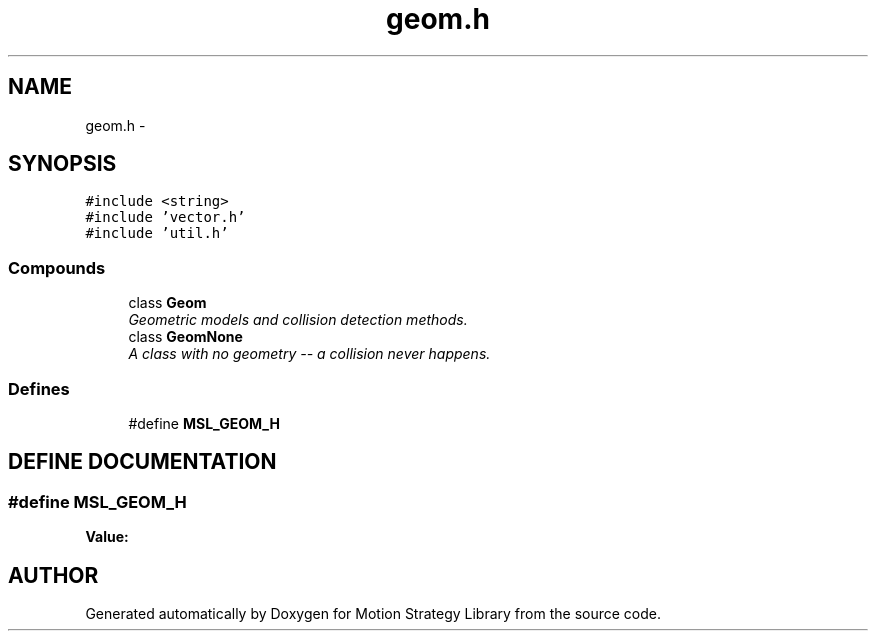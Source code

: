 .TH "geom.h" 3 "26 Feb 2002" "Motion Strategy Library" \" -*- nroff -*-
.ad l
.nh
.SH NAME
geom.h \- 
.SH SYNOPSIS
.br
.PP
\fC#include <string>\fP
.br
\fC#include 'vector.h'\fP
.br
\fC#include 'util.h'\fP
.br
.SS "Compounds"

.in +1c
.ti -1c
.RI "class \fBGeom\fP"
.br
.RI "\fIGeometric models and collision detection methods.\fP"
.ti -1c
.RI "class \fBGeomNone\fP"
.br
.RI "\fIA class with no geometry -- a collision never happens.\fP"
.in -1c
.SS "Defines"

.in +1c
.ti -1c
.RI "#define \fBMSL_GEOM_H\fP"
.br
.in -1c
.SH "DEFINE DOCUMENTATION"
.PP 
.SS "#define MSL_GEOM_H"
.PP
\fBValue:\fP
.PP
.nf

.fi
.SH "AUTHOR"
.PP 
Generated automatically by Doxygen for Motion Strategy Library from the source code.
